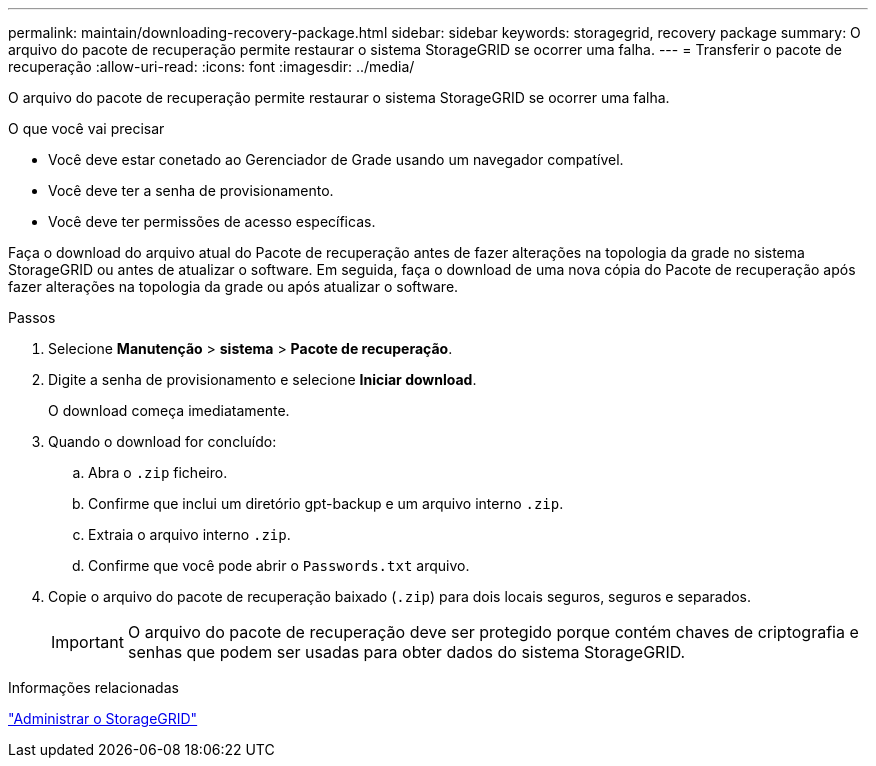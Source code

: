 ---
permalink: maintain/downloading-recovery-package.html 
sidebar: sidebar 
keywords: storagegrid, recovery package 
summary: O arquivo do pacote de recuperação permite restaurar o sistema StorageGRID se ocorrer uma falha. 
---
= Transferir o pacote de recuperação
:allow-uri-read: 
:icons: font
:imagesdir: ../media/


[role="lead"]
O arquivo do pacote de recuperação permite restaurar o sistema StorageGRID se ocorrer uma falha.

.O que você vai precisar
* Você deve estar conetado ao Gerenciador de Grade usando um navegador compatível.
* Você deve ter a senha de provisionamento.
* Você deve ter permissões de acesso específicas.


Faça o download do arquivo atual do Pacote de recuperação antes de fazer alterações na topologia da grade no sistema StorageGRID ou antes de atualizar o software. Em seguida, faça o download de uma nova cópia do Pacote de recuperação após fazer alterações na topologia da grade ou após atualizar o software.

.Passos
. Selecione *Manutenção* > *sistema* > *Pacote de recuperação*.
. Digite a senha de provisionamento e selecione *Iniciar download*.
+
O download começa imediatamente.

. Quando o download for concluído:
+
.. Abra o `.zip` ficheiro.
.. Confirme que inclui um diretório gpt-backup e um arquivo interno `.zip`.
.. Extraia o arquivo interno `.zip`.
.. Confirme que você pode abrir o `Passwords.txt` arquivo.


. Copie o arquivo do pacote de recuperação baixado (`.zip`) para dois locais seguros, seguros e separados.
+

IMPORTANT: O arquivo do pacote de recuperação deve ser protegido porque contém chaves de criptografia e senhas que podem ser usadas para obter dados do sistema StorageGRID.



.Informações relacionadas
link:../admin/index.html["Administrar o StorageGRID"]
